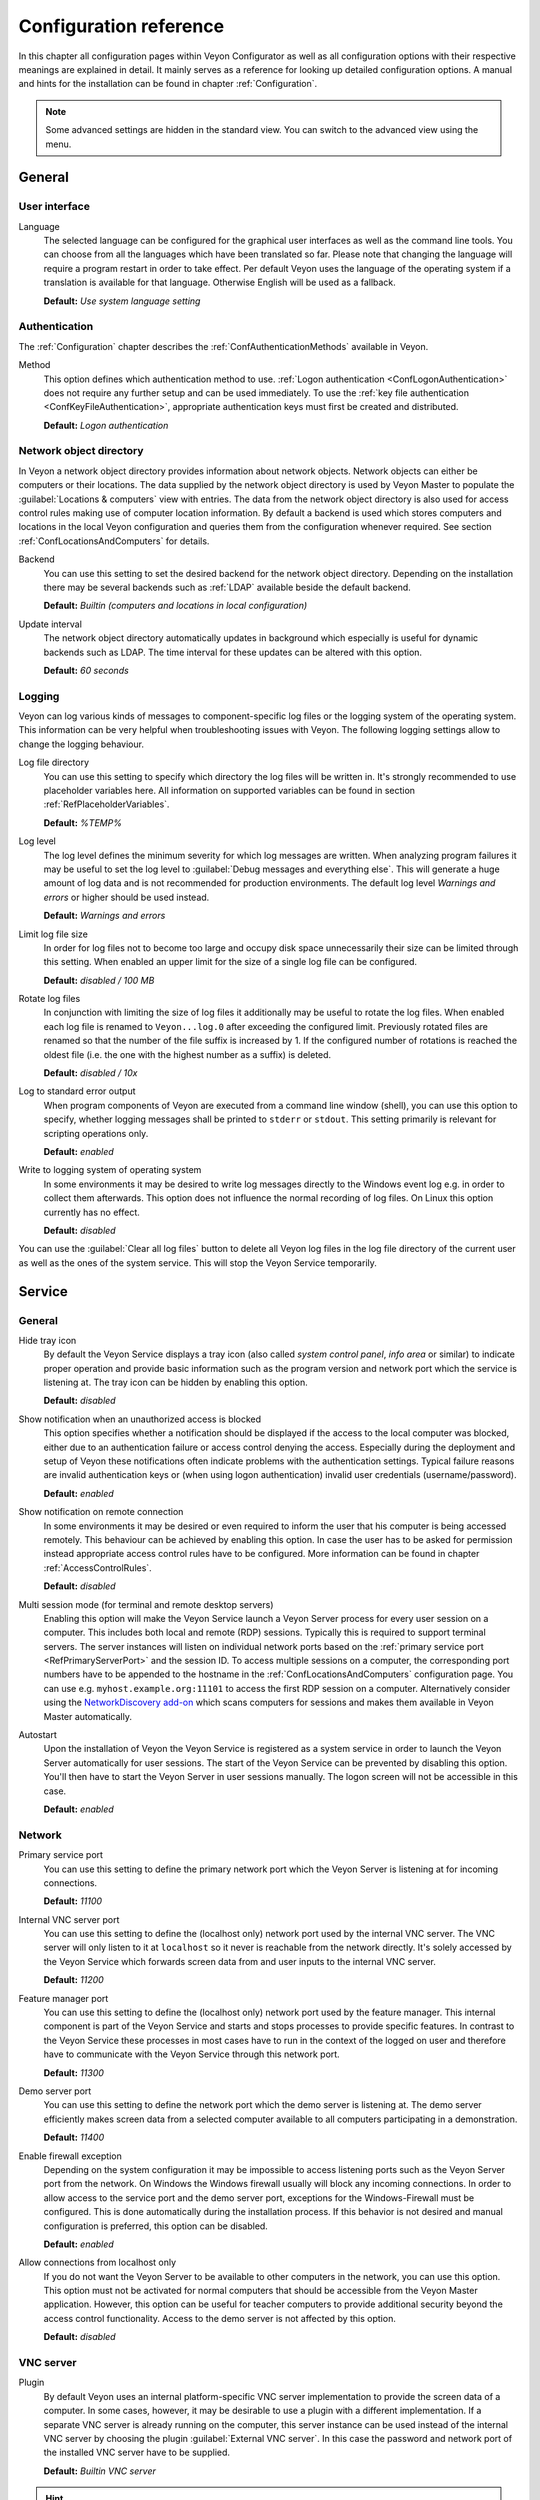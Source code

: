 .. _ConfigurationReference:

Configuration reference
=======================

In this chapter all configuration pages within Veyon Configurator as well as all configuration options with their respective meanings are explained in detail. It mainly serves as a reference for looking up detailed configuration options. A manual and hints for the installation can be found in chapter :ref:`Configuration`.

.. note:: Some advanced settings are hidden in the standard view. You can switch to the advanced view using the menu.

.. _RefGeneral:

General
---------

.. _RefUserInterface:

User interface
++++++++++++++

.. index:: Language

Language
    The selected language can be configured for the graphical user interfaces as well as the command line tools. You can choose from all the languages which have been translated so far. Please note that changing the language will require a program restart in order to take effect. Per default Veyon uses the language of the operating system if a translation is available for that language. Otherwise English will be used as a fallback.

    **Default:** *Use system language setting*


.. _RefAuthentication:

Authentication
++++++++++++++

The :ref:`Configuration` chapter describes the :ref:`ConfAuthenticationMethods` available in Veyon.

.. index:: Authentication method

Method
    This option defines which authentication method to use. :ref:`Logon authentication <ConfLogonAuthentication>` does not require any further setup and can be used immediately. To use the :ref:`key file authentication <ConfKeyFileAuthentication>`, appropriate authentication keys must first be created and distributed.

    **Default:** *Logon authentication*

.. _RefNetworkObjectDirectory:

Network object directory
++++++++++++++++++++++++

.. index:: Network object directory, Network objects

In Veyon a network object directory provides information about network objects. Network objects can either be computers or their locations. The data supplied by the network object directory is used by Veyon Master to populate the :guilabel:`Locations & computers` view with entries. The data from the network object directory is also used for access control rules making use of computer location information. By default a backend is used which stores computers and locations in the local Veyon configuration and queries them from the configuration whenever required. See section :ref:`ConfLocationsAndComputers` for details.

.. index:: Network object directory backend

Backend
    You can use this setting to set the desired backend for the network object directory. Depending on the installation there may be several backends such as :ref:`LDAP` available beside the default backend.

    **Default:** *Builtin (computers and locations in local configuration)*

.. index:: Network object directory update interval

Update interval
    The network object directory automatically updates in background which especially is useful for dynamic backends such as LDAP. The time interval for these updates can be altered with this option.

    **Default:** *60 seconds*

.. _RefLogging:

Logging
+++++++

.. index:: Logging

Veyon can log various kinds of messages to component-specific log files or the logging system of the operating system. This information can be very helpful when troubleshooting issues with Veyon. The following logging settings allow to change the logging behaviour.

.. _RefLogFileDirectory:

.. index:: Log file directory

Log file directory
    You can use this setting to specify which directory the log files will be written in. It's strongly recommended to use placeholder variables here. All information on supported variables can be found in section :ref:`RefPlaceholderVariables`.

    **Default:** *%TEMP%*

.. _RefLogLevel:

.. index:: Log level

Log level
    The log level defines the minimum severity for which log messages are written. When analyzing program failures it may be useful to set the log level to :guilabel:`Debug messages and everything else`. This will generate a huge amount of log data and is not recommended for production environments. The default log level *Warnings and errors* or higher should be used instead.

    **Default:** *Warnings and errors*

.. index:: Limit log file size

Limit log file size
    In order for log files not to become too large and occupy disk space unnecessarily their size can be limited through this setting. When enabled an upper limit for the size of a single log file can be configured.

    **Default:** *disabled / 100 MB*

.. index:: Rotate log files

Rotate log files
    In conjunction with limiting the size of log files it additionally may be useful to rotate the log files. When enabled each log file is renamed to ``Veyon...log.0`` after exceeding the configured limit. Previously rotated files are renamed so that the number of the file suffix is increased by 1. If the configured number of rotations is reached the oldest file (i.e. the one with the highest number as a suffix) is deleted.

    **Default:** *disabled / 10x*

.. index:: Standard error output

Log to standard error output
    When program components of Veyon are executed from a command line window (shell), you can use this option to specify, whether logging messages shall be printed to ``stderr`` or ``stdout``. This setting primarily is relevant for scripting operations only.

    **Default:** *enabled*

.. index:: Windows event log

Write to logging system of operating system
    In some environments it may be desired to write log messages directly to the Windows event log e.g. in order to collect them afterwards. This option does not influence the normal recording of log files. On Linux this option currently has no effect.

    **Default:** *disabled*

You can use the :guilabel:`Clear all log files` button to delete all Veyon log files in the log file directory of the current user as well as the ones of the system service. This will stop the Veyon Service temporarily.


.. _RefService:

Service
-------

.. _RefServiceGeneral:

General
+++++++

.. index:: Hide tray icon, Program version

Hide tray icon
    By default the Veyon Service displays a tray icon (also called *system control panel*, *info area* or similar) to indicate proper operation and provide basic information such as the program version and network port which the service is listening at. The tray icon can be hidden by enabling this option.

    **Default:** *disabled*

.. index:: Blocked access notification, Unauthorized access

Show notification when an unauthorized access is blocked
    This option specifies whether a notification should be displayed if the access to the local computer was blocked, either due to an authentication failure or access control denying the access. Especially during the deployment and setup of Veyon these notifications often indicate problems with the authentication settings. Typical failure reasons are invalid authentication keys or (when using logon authentication) invalid user credentials (username/password).

    **Default:** *enabled*

.. index:: Remote connection notification

Show notification on remote connection
    In some environments it may be desired or even required to inform the user that his computer is being accessed remotely. This behaviour can be achieved by enabling this option. In case the user has to be asked for permission instead appropriate access control rules have to be configured. More information can be found in chapter :ref:`AccessControlRules`.

    **Default:** *disabled*

.. _RefMultiSessionMode:

.. index:: Terminal server, Remote desktop server, RDP, Multi-session mode

Multi session mode (for terminal and remote desktop servers)
    Enabling this option will make the Veyon Service launch a Veyon Server process for every user session on a computer. This includes both local and remote (RDP) sessions. Typically this is required to support terminal servers. The server instances will listen on individual network ports based on the :ref:`primary service port <RefPrimaryServerPort>` and the session ID. To access multiple sessions on a computer, the corresponding port numbers have to be appended to the hostname in the :ref:`ConfLocationsAndComputers` configuration page. You can use e.g. ``myhost.example.org:11101`` to access the first RDP session on a computer. Alternatively consider using the `NetworkDiscovery add-on <https://veyon.io/addons/#networkdiscovery>`_ which scans computers for sessions and makes them available in Veyon Master automatically.

.. index:: Autostart, System service

Autostart
    Upon the installation of Veyon the Veyon Service is registered as a system service in order to launch the Veyon Server automatically for user sessions. The start of the Veyon Service can be prevented by disabling this option. You'll then have to start the Veyon Server in user sessions manually. The logon screen will not be accessible in this case.

    **Default:** *enabled*


.. _RefNetwork:

.. index:: Network settings

Network
+++++++

.. index:: Primary service port, Network port

.. _RefPrimaryServerPort:

Primary service port
    You can use this setting to define the primary network port which the Veyon Server is listening at for incoming connections.

    **Default:** *11100*

.. index:: Internal VNC server port, Internal VNC server

Internal VNC server port
    You can use this setting to define the (localhost only) network port used by the internal VNC server. The VNC server will only listen to it at ``localhost`` so it never is reachable from the network directly. It's solely accessed by the Veyon Service which forwards screen data from and user inputs to the internal VNC server.

    **Default:** *11200*

.. index:: Feature manager port, Feature manager

Feature manager port
    You can use this setting to define the (localhost only) network port used by the feature manager. This internal component is part of the Veyon Service and starts and stops processes to provide specific features. In contrast to the Veyon Service these processes in most cases have to run in the context of the logged on user and therefore have to communicate with the Veyon Service through this network port.

    **Default:** *11300*

.. index:: Demo server port, Demo server

Demo server port
    You can use this setting to define the network port which the demo server is listening at. The demo server efficiently makes screen data from a selected computer available to all computers participating in a demonstration.

    **Default:** *11400*

.. index:: Firewall exception, Firewall, Windows firewall

Enable firewall exception
    Depending on the system configuration it may be impossible to access listening ports such as the Veyon Server port from the network. On Windows the Windows firewall usually will block any incoming connections. In order to allow access to the service port and the demo server port, exceptions for the Windows-Firewall must be configured. This is done automatically during the installation process. If this behavior is not desired and manual configuration is preferred, this option can be disabled.

    **Default:** *enabled*

.. index:: localhost

Allow connections from localhost only
    If you do not want the Veyon Server to be available to other computers in the network, you can use this option. This option must not be activated for normal computers that should be accessible from the Veyon Master application. However, this option can be useful for teacher computers to provide additional security beyond the access control functionality. Access to the demo server is not affected by this option.

    **Default:** *disabled*


.. index:: VNC server, Internal VNC server, External VNC server

.. _RefVNCServer:

VNC server
++++++++++

Plugin
    By default Veyon uses an internal platform-specific VNC server implementation to provide the screen data of a computer. In some cases, however, it may be desirable to use a plugin with a different implementation. If a separate VNC server is already running on the computer, this server instance can be used instead of the internal VNC server by choosing the plugin :guilabel:`External VNC server`. In this case the password and network port of the installed VNC server have to be supplied.

    **Default:** *Builtin VNC server*

.. hint:: Platform-specific information on how to configure the individual internal VNC server can be found in chapter :ref:`PlatformNotes`.

.. _RefMaster:

Master
------

All settings on this page influence the appearance, behaviour and features of the Veyon Master application.

Basic settings
++++++++++++++

**Directories**

In order to make a configuration generic and independent of the user, you should use placeholder variables instead of absolute paths in the directory settings. All information on supported variables can be found in section :ref:`RefPlaceholderVariables`.

.. _RefUserConfiguration:

.. index:: User configuration

User configuration
    The user specific configuration of Veyon Master is stored in this directory. The configuration contains settings for the user interface as well as the computer selection of the last session.

    **Default:** *%APPDATA%/Config*

.. index:: Screenshots

Screenshots
    All image files that have been generated by using the screenshot feature are stored in this directory. In case you want to collect the files in a central folder, a different directory path can be supplied here.

    **Default:** *%APPDATA%/Screenshots*


.. index:: User interface

**User interface**

.. index:: Thumbnail update interval

Thumbnail update interval
    This setting determines the time interval in which the computer thumbnails in Veyon Master are updated. The shorter the interval, the higher the processor load on the master machine and the overall network load.

    **Default:** *1000 ms*

.. index:: Background color

Background color
    This setting allows to customize the background color of the monitor view.

    **Default:** *white*

.. index:: Text color

Text color
    This setting allows to customize the color which is used for displaying the computer thumbnail caption in the monitor view.

    **Default:** *black*

.. index:: Computer thumbnail caption

Computer thumbnail caption
    This setting allows to define the caption for computer thumbnails in the monitor view. If the computer name is not important to users only the name of the logged on user can be displayed instead.

    **Default:** *User and computer name*

.. index:: Sort order

Sort order
    This setting allows to specify the sort order for computers in the monitor view. If the caption is configured to display only user names it may make sense to change the sort order to *Only user name* as well.

    **Default:** *Computer and user name*


Behaviour
+++++++++

In the tab :guilabel:`Behaviour` settings are available to change the behaviour of Veyon Master regarding to *program start*, *computer locations* as well as *modes and features*.

**Program start**

Perform access control
    You can use this option to define whether the possibly configured :ref:`ComputerAccessControl` should also be performed whenever the Veyon Master application is started. Even though access control is enforced client-side in every case, this additional option assures, that users without proper access rights can not even start Veyon Master, making security even more visible.

    **Default:** *disabled*

.. _RefAutoSelectLocation:

.. index:: Current location

Automatically select current location
    By default all computers that have been selected the previous time are displayed after starting Veyon Master. If you want to display all computers at the master computer's location instead, this option can be enabled. Veyon Master will then try to determine the location of the local computer by using the configured :ref:`network object directory <RefNetworkObjectDirectory>`. All computers at the same location will then be selected and displayed. For this function to work properly, a correctly functioning DNS setup in the network is required so that both computer names can be resolved to IP addresses and reverse lookups for IP addresses return valid computer names.

    **Default:** *disabled*

.. index:: Computer thumbnail size, Thumbnail size

Automatically adjust computer thumbnail size
    If the size of the computer thumbnails should be adjusted automatically upon starting Veyon Master (same effect as clicking the :guilabel:`Auto` button manually), this option can be enabled. The previously configured size will be ignored. This functionality is especially useful in conjunction with the :ref:`automatic location change <RefAutoSelectLocation>`.

    **Default:** *disabled*

.. index:: Computer select panel

Automatically open computer select panel
    You can use this option to define that the computer select panel is opened upon program start by default.

    **Default:** *disabled*


**Computer locations**

.. _RefShowCurrentLocationOnly:

.. index:: Current location

Show current location only
    Per default, the computer select panel lists all locations provided by the configured :ref:`network object directory <RefNetworkObjectDirectory>`. If this option is enabled only the location of the master computer will be displayed instead. This can make the user interface more clear especially in larger environments with many locations.

    **Default:** *disabled*

Allow adding hidden locations manually
    When the option :ref:`Show current location only <RefShowCurrentLocationOnly>` is enabled the user can still be allowed to add otherwise hidden locations manually. If this option is enabled an additional button :guilabel:`Add location` is shown in the computer select panel. This button opens a dialog with all available locations.

    **Default:** *disabled*

.. _RefAutoHideLocalComputer:

Hide local computer
    In regular usage scenarios it often is not desired to display the own computer as this would start globally started features on the own computer as well (e.g. screen lock). Enabling this option will always hide the local computer to prevent such issues.

    **Default:** *disabled*

.. index:: Empty locations

Hide empty locations
    In some situations the :ref:`network object directory <RefNetworkObjectDirectory>` may contain locations without computers, for example due to specific LDAP filters. Such empty locations can be hidden automatically in the computer select panel by enabling this option.

    **Default:** *disabled*

.. index:: Computer filter

Hide computer filter field
    The filter field for searching computers can be hidden through this option. This allows to keep the user interface as simple as possible in small environments.

    **Default:** *disabled*


**Modes and features**

Enforce selected mode for client computers
    Some of Veyon's features change the operating mode of a computer e.g. the demo mode or the screen lock mode. These modes are enabled only once and are not restored in case of a physical computer reboot. If this option is enabled, the mode will even be enforced after a connection has been closed.

    **Default:** *disabled*

Show confirmation dialog for potentially unsafe actions
    Actions such as rebooting a computer or logging off users can have undesired side effects such as data loss due to unsaved documents. In order to prevent unintentional activation of such features a confirmation dialog can be enabled through this option.

    **Default:** *disabled*

.. index:: Double click

Feature on double click
    This setting allows to define a feature to be triggered whenever a computer is double-clicked. In most cases it's desired to use the *remote control* or *remote view* feature here.

    **Default:** *no function*


Features
++++++++

The two lists in the :guilabel:`Features` allow to define which features are made available in Veyon Master. Single features can be disabled if necessary so that respective buttons and context menu entries are not displayed. This can help to simplify the user interface if certain features are never used anyway.

A feature can be moved from one list to the other by selecting it and clicking the respective button with the arrow icon. Alternatively a feature can simply be double-clicked to move it to the other list.


.. _RefAccessControl:

Access control
--------------

.. _ComputerAccessControl:

Computer access control
+++++++++++++++++++++++

.. index:: User groups backend

User groups backend
    A user group backend provides user groups and their members (users) required for access control. While the default backend is suitable for system user groups the LDAP backends will make LDAP/AD user groups available for access control.

.. index:: Domain groups

Enable usage of domain groups
    When using access control in combination with the default backend only the local system groups are available per default. By enabling this option all groups of the domain which a computer belongs to can be queried and used. This option is not enabled per default for performance reasons. In environments with a huge number of domain groups performing access control can take a long time. In such scenarios you should consider setting up the :ref:`LDAP/AD integration <LDAP>` and use one of the *LDAP* backends.

    **Default:** *disabled*

Grant access to every authenticated user (default)
    If the selected authentication scheme is sufficient (e.g. when using a key file authentication with restricted access to the key files), this option can be enabled. In this mode no further access control is performed.

Restrict access to members of specific user groups
    In this mode access to a computer is restricted to members of specific user groups. These authorized user groups can be configured in section :ref:`RefAuthorizedUserGroups`.

Process access control rules
    This mode allows detailed access control based on user-defined access control rules and offers the greatest flexibility. However, its initial setup may be slightly more complicated and time-consuming, so you should choose one of the other two access control modes for initial testing.

.. _RefAuthorizedUserGroups:

User groups authorized for computer access
++++++++++++++++++++++++++++++++++++++++++

.. index:: Authorized user groups

Configuration of this access control mode is straightforward. The left list contains all user groups provided by the selected backend. By default these are all local user groups. If :ref:`LDAP/AD Integration <LDAP>` is configured, all LDAP user groups are displayed. You can now select one or more groups and move them to the right list using the corresponding buttons between the two lists. All members of each group in the right list can access the computer. Do not forget to transfer the configuration to all computers afterwards.

The :guilabel:`Test` button in the :guilabel:`Computer access control` section can be used to check whether a particular user is allowed to access a computer via the defined groups.


.. _RefAccessControlRules:

Access control rules
++++++++++++++++++++

The setup of a ruleset for access control including use cases is described in detail in chapter :ref:`AccessControlRules`.


.. _RefAuthenticationKeys:

Authentication keys
-------------------

.. _RefKeyFileDirectories:

Key file directories
++++++++++++++++++++

Placeholder variables should be used for both base directories. All information on supported variables can be found in section :ref:`RefPlaceholderVariables`. On Windows `UNC paths <https://en.wikipedia.org/wiki/Uniform_Naming_Convention>`_ can be used instead of absolute paths.

.. index:: Public key file base directory

Public key file base directory
    The specified base directory contains subdirectories for each key name (e.g. user role) with the actual public key file inside. This allows to set individual access permissions for the subdirectories. The public key files are placed in the corresponding subdirectory below the base directory on both creation and import. When loading the respective public key file for authentication the Veyon Server uses this base directory as well.

    **Default:** *%GLOBALAPPDATA%/keys/public*

.. index:: Private key file base directory

Private key file base directory
    The specified base directory contains subdirectories for each key name (e.g. user role) with the actual private key file inside. This makes it possible to define individual access rights for the subdirectories. During creation and import, the private key files are placed in the corresponding subdirectory below the base directory. Veyon Master searches for accessible private key files under this base directory and uses the private key files to authenticate against the Veyon Server on client computers.

    **Default:** *%GLOBALAPPDATA%/keys/private*


Demo server
-----------

In the configuration page for the demo server, you can make some fine tunings to improve the performance of the demo mode. These settings should only be changed if the performance is not satisfactory or if only a small network bandwidth is available for data transfer.

Update interval
    This option can be used to set the interval between two screen updates. The smaller the interval, the higher the refresh rate and the smoother the screen transfer. However, a lower value leads to a higher CPU load and increased network traffic.

    **Default:** *100 ms*

Key frame interval
    During a screen broadcast, only changed screen areas are sent to the client computers (incremental updates) in order to minimize the network traffic. These updates are performed individually and asynchronously for each client, so that after a while the clients may no longer run synchronously depending on bandwidth and latency. Therefore, complete screen contents (*key frames*) are transmitted at regular intervals, so that a synchronous image is displayed on all clients at the latest when the key frame interval expires. The lower the value, the higher the processor and network traffic.

    **Default:** *10 s*

Memory limit
    All screen update data is stored by the demo server in an internal buffer and then distributed to clients. To prevent the internal buffer between two key frames from occupying too much memory due to too many incremental updates, the value specified here is used as a limit. This limit is a soft limit, so that if it is exceeded, a key frame update is attempted (even if the key frame interval has not yet expired), but the buffer still retains all data. The buffer is only reset when the double value is exceeded (hard limit). If there are repeated interruptions or delays while broadcasting a screen, this value should be increased.

    **Default:** *128 MB*


LDAP
----

All options for connecting Veyon to an LDAP-compatible server are described in detail in chapter :ref:`LDAP`.


.. _RefPlaceholderVariables:

Placeholder variables for file paths
------------------------------------

.. index:: Placeholder variables, Application data, User profile directory, Home directory, Temporary files

Placeholder variables have to be supplied in the format ``%VARIABLE%`` on all platforms.

.. describe:: %APPDATA%

    This variable is expanded to the user-specific directory for application data stored by Veyon, e.g. :file:`...\\User\\AppData\\Veyon` on Windows or :file:`~/.veyon` on Linux.

.. describe:: %HOME%

    This variable is expanded to the home directory/user profile directory of the logged on user, e.g. :file:`C:\\Users\\Admin` on Windows or :file:`/home/admin` on Linux.

.. describe:: %GLOBALAPPDATA%

    This variable is expanded to the system-wide directory for Veyon's application data,  e.g. :file:`C:\\ProgramData\\Veyon` on Windows or :file:`/etc/veyon` on Linux.

.. describe:: %TEMP%

    This variable is expanded to the user-specific directory for temporary files, e.g. :file:`...\\User\\AppData\\Local\\Temp` on Windows or :file:`/tmp` (or any path specified in the :envvar:`$TMPDIR` environment variable) on Linux. Processes running with system privileges (Veyon Service, Veyon Server and all sub processes) use :file:`C:\\Windows\\Temp` on Windows and :file:`/tmp` on Linux.


.. _RefEnvironmentVariables:

Environment variables
---------------------

Veyon evaluates various optional environment variables allowing to override default settings for runtime settings such as session ID, log level and authentication keys to use.

.. envvar:: VEYON_AUTH_KEY_NAME

    This variable allows to explicitly specify the name of the authentication key to use in case multiple authentication keys are available. This can be used to override the default behaviour of Veyon Master which uses the first readable private key even if multiple private key files are available.

.. envvar:: VEYON_LOG_LEVEL

    This variable allows to override the configured log level at runtime, e.g. for debugging purposes.

.. envvar:: VEYON_SESSION_ID

    This variable allows to specify the session ID and is evaluated by Veyon Server. When multi session support (multiple graphical sessions on the same host) is enabled each Veyon Server instance has to use distinct network ports for not conflicting with other instances. A server therefore adds the numerical value of this environment variable to the configured :ref:`network ports <RefNetwork>` to determine the port numbers to use. Usually this environment variable is set by Veyon Service for all Veyon Server instances automatically. In the :ref:`RefNetworkObjectDirectory` the absolute port (Primary service port + session ID) must be specified along with the computer/IP address, e.g. ``192.168.2.3:11104``.
